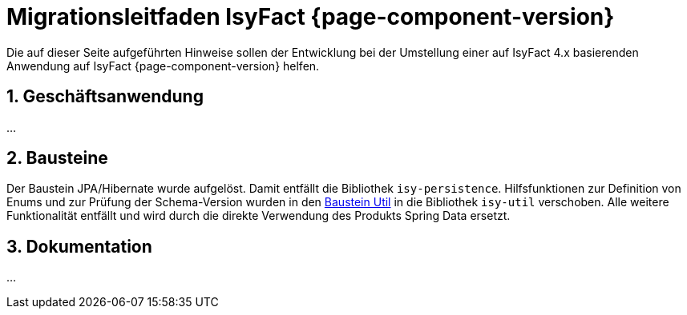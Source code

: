 = Migrationsleitfaden IsyFact {page-component-version}
:icons: font
:sectnums:

Die auf dieser Seite aufgeführten Hinweise sollen der Entwicklung bei der Umstellung einer auf IsyFact 4.x basierenden Anwendung auf IsyFact {page-component-version} helfen.

[[kapitel-geschaeftsanwendung]]
== Geschäftsanwendung

...

[[kapitel-bausteine]]
== Bausteine

Der Baustein JPA/Hibernate wurde aufgelöst.
Damit entfällt die Bibliothek `isy-persistence`.
Hilfsfunktionen zur Definition von Enums und zur Prüfung der Schema-Version wurden in den xref:util::nutzungsvorgaben.adoc[Baustein Util] in die Bibliothek `isy-util` verschoben.
Alle weitere Funktionalität entfällt und wird durch die direkte Verwendung des Produkts Spring Data ersetzt.

[[kapitel-dokumentation]]
== Dokumentation

...
